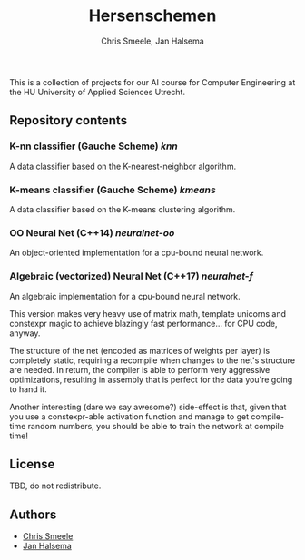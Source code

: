#+TITLE: Hersenschemen
#+AUTHOR: Chris Smeele, Jan Halsema

This is a collection of projects for our AI course for Computer Engineering at
the HU University of Applied Sciences Utrecht.

** Repository contents

*** K-nn classifier (Gauche Scheme) [[knn]]

A data classifier based on the K-nearest-neighbor algorithm.

*** K-means classifier (Gauche Scheme) [[kmeans]]

A data classifier based on the K-means clustering algorithm.

*** OO Neural Net (C++14) [[neuralnet-oo]]

An object-oriented implementation for a cpu-bound neural network.

*** Algebraic (vectorized) Neural Net (C++17) [[neuralnet-f]]

An algebraic implementation for a cpu-bound neural network.

This version makes very heavy use of matrix math, template unicorns
and constexpr magic to achieve blazingly fast performance... for CPU
code, anyway.

The structure of the net (encoded as matrices of weights per layer) is
completely static, requiring a recompile when changes to the net's
structure are needed. In return, the compiler is able to perform very
aggressive optimizations, resulting in assembly that is perfect for
the data you're going to hand it.

Another interesting (dare we say awesome?) side-effect is that, given
that you use a constexpr-able activation function and manage to get
compile-time random numbers, you should be able to train the network
at compile time!

** License

TBD, do not redistribute.

** Authors

- [[https://github.com/cjsmeele][Chris Smeele]]
- [[https://github.com/ManDeJan][Jan Halsema]]
